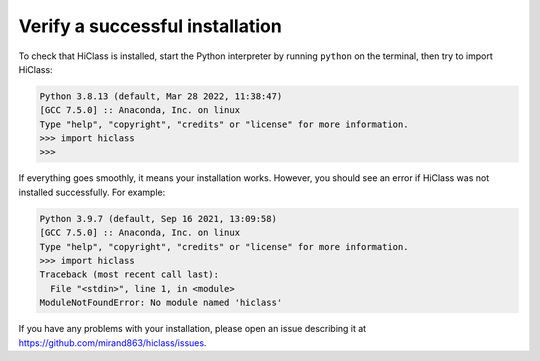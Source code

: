 Verify a successful installation
================================

To check that HiClass is installed, start the Python interpreter by running ``python`` on the terminal, then try to import HiClass:

.. code-block:: python

    Python 3.8.13 (default, Mar 28 2022, 11:38:47)
    [GCC 7.5.0] :: Anaconda, Inc. on linux
    Type "help", "copyright", "credits" or "license" for more information.
    >>> import hiclass
    >>>

If everything goes smoothly, it means your installation works. However, you should see an error if HiClass was not installed successfully. For example:

.. code-block:: python

    Python 3.9.7 (default, Sep 16 2021, 13:09:58)
    [GCC 7.5.0] :: Anaconda, Inc. on linux
    Type "help", "copyright", "credits" or "license" for more information.
    >>> import hiclass
    Traceback (most recent call last):
      File "<stdin>", line 1, in <module>
    ModuleNotFoundError: No module named 'hiclass'

If you have any problems with your installation, please open an issue describing it at `https://github.com/mirand863/hiclass/issues <https://github.com/mirand863/hiclass/issues>`_.
